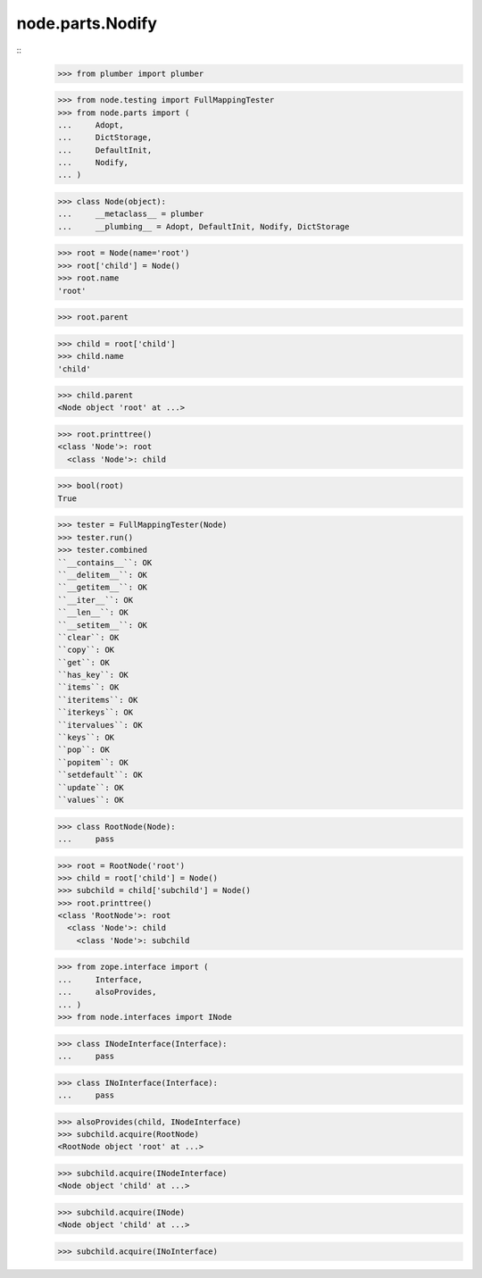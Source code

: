 node.parts.Nodify
-----------------
::
    >>> from plumber import plumber

    >>> from node.testing import FullMappingTester
    >>> from node.parts import (
    ...     Adopt,
    ...     DictStorage,
    ...     DefaultInit,
    ...     Nodify,
    ... )

    >>> class Node(object):
    ...     __metaclass__ = plumber
    ...     __plumbing__ = Adopt, DefaultInit, Nodify, DictStorage
    
    >>> root = Node(name='root')
    >>> root['child'] = Node()
    >>> root.name
    'root'
    
    >>> root.parent
    
    >>> child = root['child']
    >>> child.name
    'child'
    
    >>> child.parent
    <Node object 'root' at ...>
    
    >>> root.printtree()
    <class 'Node'>: root
      <class 'Node'>: child
      
    >>> bool(root)
    True

    >>> tester = FullMappingTester(Node)
    >>> tester.run()
    >>> tester.combined
    ``__contains__``: OK
    ``__delitem__``: OK
    ``__getitem__``: OK
    ``__iter__``: OK
    ``__len__``: OK
    ``__setitem__``: OK
    ``clear``: OK
    ``copy``: OK
    ``get``: OK
    ``has_key``: OK
    ``items``: OK
    ``iteritems``: OK
    ``iterkeys``: OK
    ``itervalues``: OK
    ``keys``: OK
    ``pop``: OK
    ``popitem``: OK
    ``setdefault``: OK
    ``update``: OK
    ``values``: OK
    
    >>> class RootNode(Node):
    ...     pass
    
    >>> root = RootNode('root')
    >>> child = root['child'] = Node()
    >>> subchild = child['subchild'] = Node()
    >>> root.printtree()
    <class 'RootNode'>: root
      <class 'Node'>: child
        <class 'Node'>: subchild
    
    >>> from zope.interface import (
    ...     Interface,
    ...     alsoProvides,
    ... )
    >>> from node.interfaces import INode
    
    >>> class INodeInterface(Interface):
    ...     pass
    
    >>> class INoInterface(Interface):
    ...     pass
    
    >>> alsoProvides(child, INodeInterface)
    >>> subchild.acquire(RootNode)
    <RootNode object 'root' at ...>
    
    >>> subchild.acquire(INodeInterface)
    <Node object 'child' at ...>
    
    >>> subchild.acquire(INode)
    <Node object 'child' at ...>
    
    >>> subchild.acquire(INoInterface)
